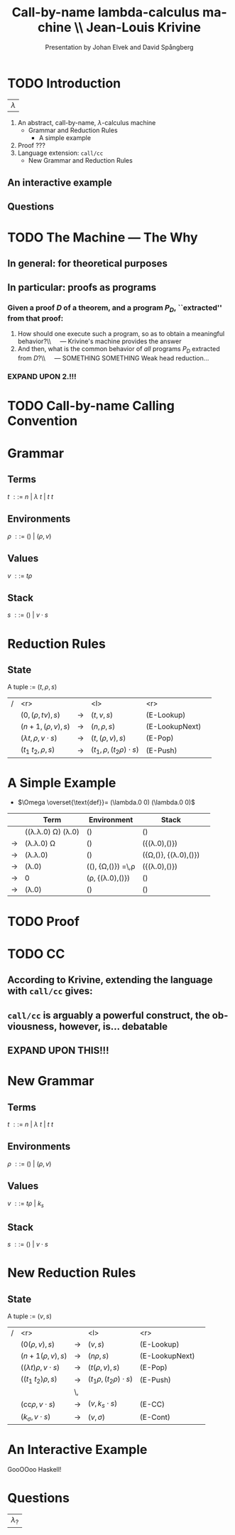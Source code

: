 #+TITLE: Call-by-name lambda-calculus machine \\\normalsize Jean-Louis Krivine
#+AUTHOR: Presentation by Johan Elvek and David Spångberg
#+DATE:      
#+DESCRIPTION:
#+KEYWORDS:
#+LANGUAGE:  en
#+OPTIONS:   H:3 num:t toc:nil \n:nil @:t ::t |:t ^:t -:t f:t *:t <:t
#+STARTUP: indent
#+startup: beamer
#+LaTeX_HEADER: \usepackage{amsmath}
#+LaTeX_CLASS: beamer

* TODO Introduction
| \Huge $\lambda$ |

1. An abstract, call-by-name, $\lambda$-calculus machine
  - Grammar and Reduction Rules
    - A simple example
2. Proof ???
3. Language extension: \texttt{call/cc}
  - New Grammar and Reduction Rules
** An interactive example
** Questions
* TODO The Machine --- The Why
** In general: for theoretical purposes

** In particular: proofs as programs
*** Given a proof $D$ of a theorem, and a program $P_D$, ``extracted'' from that proof:
1. How should one execute such a program, so as to obtain a
   meaningful behavior?\\\quad --- Krivine's machine provides the answer
2. And then, what is the common behavior of \emph{all} programs $P_D$
   extracted from $D$?\\\quad --- SOMETHING SOMETHING Weak head
   reduction\ldots
*** EXPAND UPON \textbf{2.}!!!
* TODO Call-by-name Calling Convention
* Grammar
** Terms
$t~::=~n~|~\lambda~t~|~t~t$
\pause
** Environments
$\rho~::=~()~|~(\rho,v)$
\pause
** Values
$v~::=~t\rho$
\pause
** Stack
$s~::=~()~|~v\cdot s$

* Reduction Rules
** State
A tuple := $(t,\rho,s)$

\pause

| / |                         <r> |               | <l>                           |            <r> |        |
|   |           $(0,(\rho,tv),s)$ | $\rightarrow$ | $(t,v,s)$                     |     (E-Lookup) | \pause |
|   |          $(n+1,(\rho,v),s)$ | $\rightarrow$ | $(n,\rho,s)$                  | (E-LookupNext) | \pause |
|   | $(\lambda t,\rho,v\cdot s)$ | $\rightarrow$ | $(t,(\rho,v),s)$              |        (E-Pop) | \pause |
|   |          $(t_1~t_2,\rho,s)$ | $\rightarrow$ | $(t_1,\rho,(t_2\rho)\cdot s)$ |       (E-Push) |        |

* A Simple Example
- $\Omega \overset{\text{def}}= (\lambda.0 0) (\lambda.0 0)$

\pause

|             | Term                                     | Environment                                   | Stack                           |        |
|-------------+------------------------------------------+-----------------------------------------------+---------------------------------+--------|
|             | ((\lambda.\lambda.0) \Omega) (\lambda.0) | ()                                            | ()                              | \pause |
| \rightarrow | (\lambda.\lambda.0) \Omega               | ()                                            | ({(\lambda.0),()})              | \pause |
| \rightarrow | (\lambda.\lambda.0)                      | ()                                            | ({\Omega,()}, {(\lambda.0),()}) | \pause |
| \rightarrow | (\lambda.0)                              | ((), {\Omega,()}) \overset{\text{def}}=\,\rho | ({(\lambda.0),()})              | \pause |
| \rightarrow | 0                                        | (\rho, {(\lambda.0),()})                      | ()                              | \pause |
| \rightarrow | (\lambda.0)                              | ()                                            | ()                              |        |

* TODO Proof
* TODO CC
** According to Krivine, extending the language with \texttt{call/cc} gives:
\begin{quote}
[\,\ldots\,] an obvious utility for programming.
\end{quote}
** \texttt{call/cc} is arguably a powerful construct, the obviousness, however, is\ldots debatable
** EXPAND UPON THIS!!!
* New Grammar
** Terms
$t~::=~n~|~\lambda~t~|~t~t$
\pause
** Environments
$\rho~::=~()~|~(\rho,v)$
\pause
** Values
$v~::=~t\rho~|~k_s$
\pause
** Stack
$s~::=~()~|~v\cdot s$
* New Reduction Rules
** State
A tuple := $(v,s)$

\pause

| / |                          <r> |               | <l>                          |            <r> |        |
|   |              $(0(\rho,v),s)$ | $\rightarrow$ | $(v,s)$                      |     (E-Lookup) | \pause |
|   |            $(n+1(\rho,v),s)$ | $\rightarrow$ | $(n\rho,s)$                  | (E-LookupNext) | \pause |
|   | $((\lambda t)\rho,v\cdot s)$ | $\rightarrow$ | $(t(\rho,v),s)$              |        (E-Pop) | \pause |
|   |          $((t_1~t_2)\rho,s)$ | $\rightarrow$ | $(t_1\rho,(t_2\rho)\cdot s)$ |       (E-Push) | \pause |
|   |                              | \,            |                              |                |        |
|   |   $(\text{cc}\rho,v\cdot s)$ | $\rightarrow$ | $(v,k_s\cdot s)$             |         (E-CC) |        |
|   |        $(k_\sigma,v\cdot s)$ | $\rightarrow$ | $(v,\sigma)$                 |       (E-Cont) |        |
* An Interactive Example
GooOOoo Haskell!
* Questions
| \Huge $\lambda_?$ |
